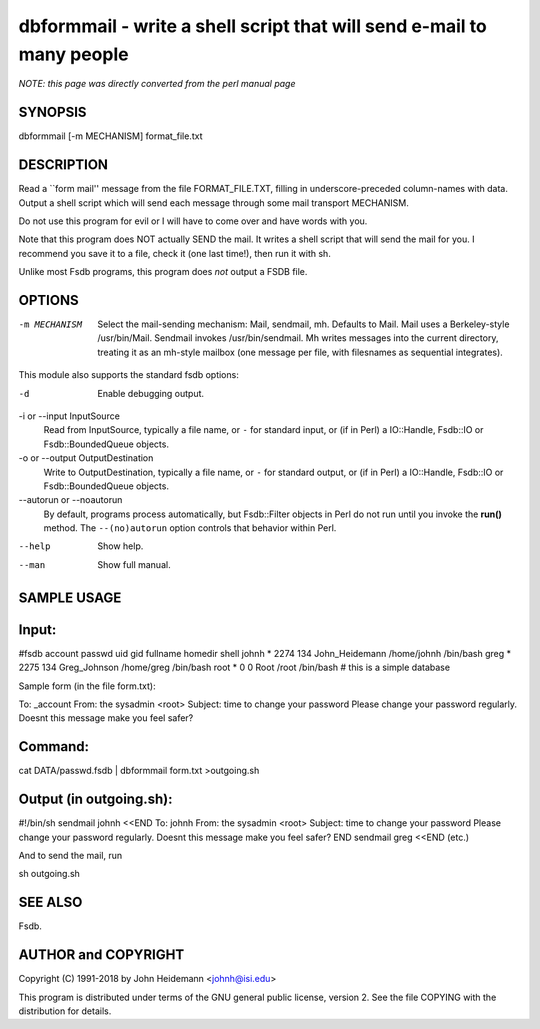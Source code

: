 dbformmail - write a shell script that will send e-mail to many people
======================================================================

*NOTE: this page was directly converted from the perl manual page*

SYNOPSIS
--------

dbformmail [-m MECHANISM] format_file.txt

DESCRIPTION
-----------

Read a \``form mail'' message from the file FORMAT_FILE.TXT, filling in
underscore-preceded column-names with data. Output a shell script which
will send each message through some mail transport MECHANISM.

Do not use this program for evil or I will have to come over and have
words with you.

Note that this program does NOT actually SEND the mail. It writes a
shell script that will send the mail for you. I recommend you save it to
a file, check it (one last time!), then run it with sh.

Unlike most Fsdb programs, this program does *not* output a FSDB file.

OPTIONS
-------

-m MECHANISM
   Select the mail-sending mechanism: Mail, sendmail, mh. Defaults to
   Mail. Mail uses a Berkeley-style /usr/bin/Mail. Sendmail invokes
   /usr/bin/sendmail. Mh writes messages into the current directory,
   treating it as an mh-style mailbox (one message per file, with
   filesnames as sequential integrates).

This module also supports the standard fsdb options:

-d
   Enable debugging output.

-i or --input InputSource
   Read from InputSource, typically a file name, or ``-`` for standard
   input, or (if in Perl) a IO::Handle, Fsdb::IO or Fsdb::BoundedQueue
   objects.

-o or --output OutputDestination
   Write to OutputDestination, typically a file name, or ``-`` for
   standard output, or (if in Perl) a IO::Handle, Fsdb::IO or
   Fsdb::BoundedQueue objects.

--autorun or --noautorun
   By default, programs process automatically, but Fsdb::Filter objects
   in Perl do not run until you invoke the **run()** method. The
   ``--(no)autorun`` option controls that behavior within Perl.

--help
   Show help.

--man
   Show full manual.

SAMPLE USAGE
------------

Input:
------

#fsdb account passwd uid gid fullname homedir shell johnh \* 2274 134
John_Heidemann /home/johnh /bin/bash greg \* 2275 134 Greg_Johnson
/home/greg /bin/bash root \* 0 0 Root /root /bin/bash # this is a simple
database

Sample form (in the file form.txt):

To: \_account From: the sysadmin <root> Subject: time to change your
password Please change your password regularly. Doesnt this message make
you feel safer?

Command:
--------

cat DATA/passwd.fsdb \| dbformmail form.txt >outgoing.sh

Output (in outgoing.sh):
------------------------

#!/bin/sh sendmail johnh <<END To: johnh From: the sysadmin <root>
Subject: time to change your password Please change your password
regularly. Doesnt this message make you feel safer? END sendmail greg
<<END (etc.)

And to send the mail, run

sh outgoing.sh

SEE ALSO
--------

Fsdb.

AUTHOR and COPYRIGHT
--------------------

Copyright (C) 1991-2018 by John Heidemann <johnh@isi.edu>

This program is distributed under terms of the GNU general public
license, version 2. See the file COPYING with the distribution for
details.
